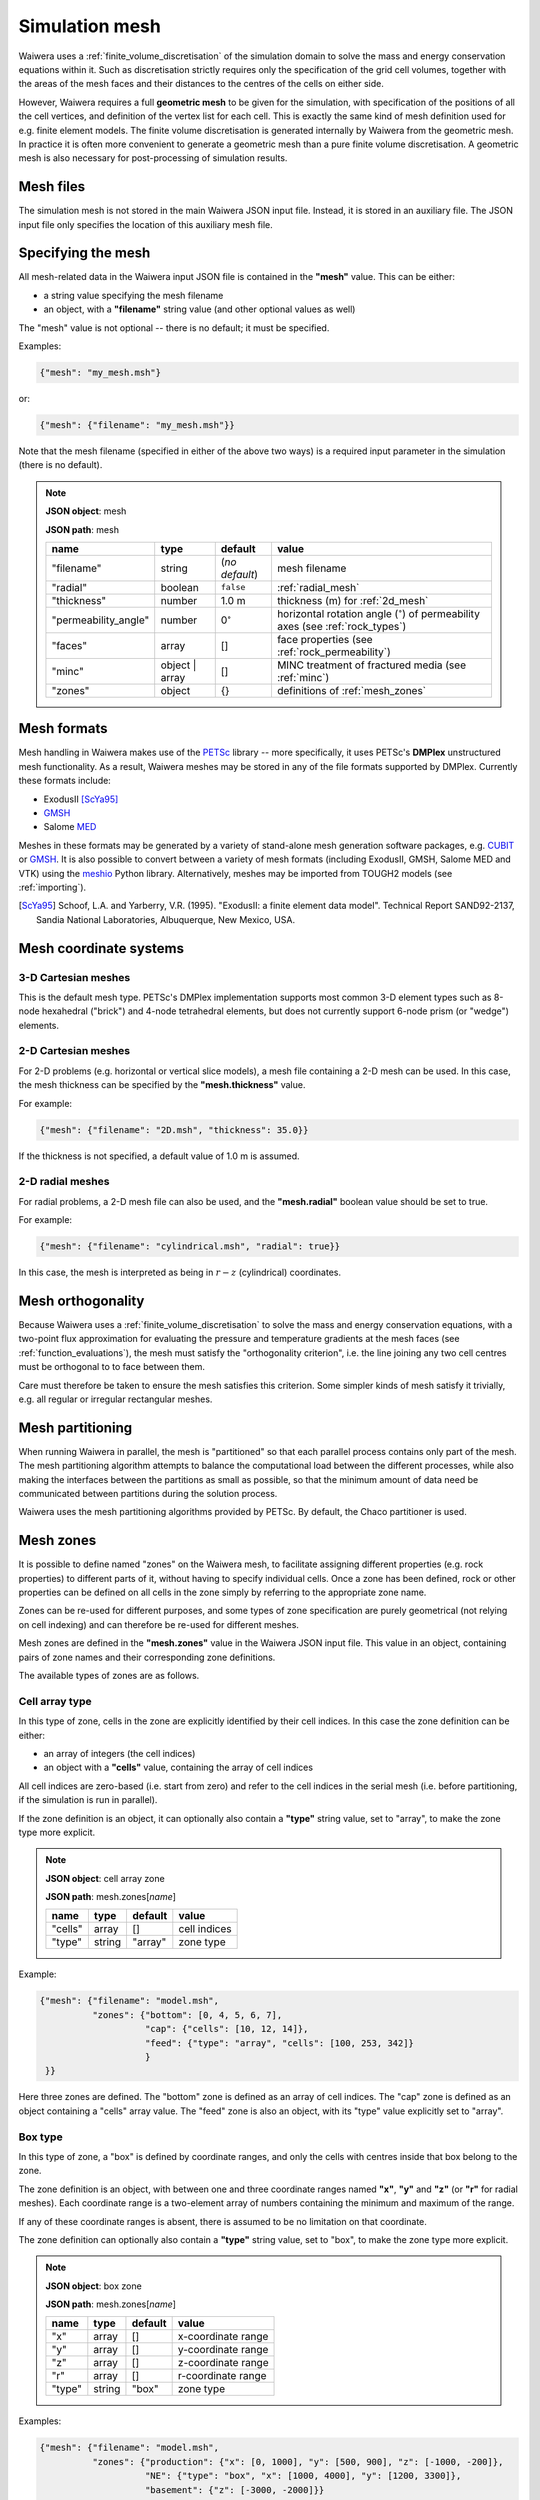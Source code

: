 .. index:: mesh, simulation; mesh

***************
Simulation mesh
***************

Waiwera uses a :ref:`finite_volume_discretisation` of the simulation domain to solve the mass and energy conservation equations within it. Such as discretisation strictly requires only the specification of the grid cell volumes, together with the areas of the mesh faces and their distances to the centres of the cells on either side.

However, Waiwera requires a full **geometric mesh** to be given for the simulation, with specification of the positions of all the cell vertices, and definition of the vertex list for each cell. This is exactly the same kind of mesh definition used for e.g. finite element models. The finite volume discretisation is generated internally by Waiwera from the geometric mesh. In practice it is often more convenient to generate a geometric mesh than a pure finite volume discretisation. A geometric mesh is also necessary for post-processing of simulation results.

Mesh files
==========

The simulation mesh is not stored in the main Waiwera JSON input file. Instead, it is stored in an auxiliary file. The JSON input file only specifies the location of this auxiliary mesh file.

.. _specifying_mesh:

Specifying the mesh
===================

All mesh-related data in the Waiwera input JSON file is contained in the **"mesh"** value. This can be either:

* a string value specifying the mesh filename
* an object, with a **"filename"** string value (and other optional values as well)

The "mesh" value is not optional -- there is no default; it must be specified.

Examples:

.. code-block:: json

  {"mesh": "my_mesh.msh"}

or:

.. code-block:: json

  {"mesh": {"filename": "my_mesh.msh"}}

Note that the mesh filename (specified in either of the above two ways) is a required input parameter in the simulation (there is no default).

.. note::

   **JSON object**: mesh

   **JSON path**: mesh

   +--------------------+-----------+-------------------+-----------------------------------------+
   |**name**            |**type**   |**default**        |**value**                                |
   +--------------------+-----------+-------------------+-----------------------------------------+
   |"filename"          |string     |(`no default`)     |mesh filename                            |
   |                    |           |                   |                                         |
   +--------------------+-----------+-------------------+-----------------------------------------+
   |"radial"            |boolean    |``false``          |:ref:`radial_mesh`                       |
   |                    |           |                   |                                         |
   |                    |           |                   |                                         |
   +--------------------+-----------+-------------------+-----------------------------------------+
   |"thickness"         |number     |1.0 m              |thickness (m) for :ref:`2d_mesh`         |
   |                    |           |                   |                                         |
   +--------------------+-----------+-------------------+-----------------------------------------+
   |"permeability_angle"|number     |0\ :math:`^{\circ}`|horizontal rotation angle (\             |
   |                    |           |                   |:math:`^{\circ}`) of permeability axes   |
   |                    |           |                   |(see :ref:`rock_types`)                  |
   |                    |           |                   |                                         |
   +--------------------+-----------+-------------------+-----------------------------------------+
   |"faces"             |array      |[]                 |face properties (see                     |
   |                    |           |                   |:ref:`rock_permeability`)                |
   +--------------------+-----------+-------------------+-----------------------------------------+
   |"minc"              |object |   |[]                 |MINC treatment of fractured media (see   |
   |                    |array      |                   |:ref:`minc`)                             |
   |                    |           |                   |                                         |
   |                    |           |                   |                                         |
   +--------------------+-----------+-------------------+-----------------------------------------+
   |"zones"             |object     |{}                 |definitions of :ref:`mesh_zones`         |
   |                    |           |                   |                                         |
   +--------------------+-----------+-------------------+-----------------------------------------+

.. index:: mesh; formats

Mesh formats
============

Mesh handling in Waiwera makes use of the `PETSc <https://www.mcs.anl.gov/petsc/>`_ library -- more specifically, it uses PETSc's **DMPlex** unstructured mesh functionality. As a result, Waiwera meshes may be stored in any of the file formats supported by DMPlex. Currently these formats include:

* ExodusII [ScYa95]_
* `GMSH <http://gmsh.info/>`_
* Salome `MED <http://www.salome-platform.org/user-section/about/med>`_

Meshes in these formats may be generated by a variety of stand-alone mesh generation software packages, e.g. `CUBIT <https://cubit.sandia.gov/>`_ or `GMSH <http://gmsh.info/>`_. It is also possible to convert between a variety of mesh formats (including ExodusII, GMSH, Salome MED and VTK) using the `meshio <https://pypi.org/project/meshio/>`_ Python library. Alternatively, meshes may be imported from TOUGH2 models (see :ref:`importing`).

.. [ScYa95] Schoof, L.A. and Yarberry, V.R. (1995). "ExodusII: a finite element data model". Technical Report SAND92-2137, Sandia National Laboratories, Albuquerque, New Mexico, USA.

.. index:: mesh; coordinate systems

Mesh coordinate systems
=======================

.. index:: mesh; 3-D Cartesian

3-D Cartesian meshes
--------------------

This is the default mesh type. PETSc's DMPlex implementation supports most common 3-D element types such as 8-node hexahedral ("brick") and 4-node tetrahedral elements, but does not currently support 6-node prism (or "wedge") elements.

.. index:: mesh; 2-D Cartesian
.. _2d_mesh:

2-D Cartesian meshes
--------------------

For 2-D problems (e.g. horizontal or vertical slice models), a mesh file containing a 2-D mesh can be used. In this case, the mesh thickness can be specified by the **"mesh.thickness"** value.

For example:

.. code-block:: json

  {"mesh": {"filename": "2D.msh", "thickness": 35.0}}

If the thickness is not specified, a default value of 1.0 m is assumed.

.. index:: mesh; 2-D radial
.. _radial_mesh:

2-D radial meshes
-----------------

For radial problems, a 2-D mesh file can also be used, and the **"mesh.radial"** boolean value should be set to true.

For example:

.. code-block:: json

  {"mesh": {"filename": "cylindrical.msh", "radial": true}}

In this case, the mesh is interpreted as being in :math:`r-z` (cylindrical) coordinates.

.. index:: mesh; orthogonality

Mesh orthogonality
==================

Because Waiwera uses a :ref:`finite_volume_discretisation` to solve the mass and energy conservation equations, with a two-point flux approximation for evaluating the pressure and temperature gradients at the mesh faces (see :ref:`function_evaluations`), the mesh must satisfy the "orthogonality criterion", i.e. the line joining any two cell centres must be orthogonal to to face between them.

Care must therefore be taken to ensure the mesh satisfies this criterion. Some simpler kinds of mesh satisfy it trivially, e.g. all regular or irregular rectangular meshes.

.. index:: mesh; partitioning

Mesh partitioning
=================

When running Waiwera in parallel, the mesh is "partitioned" so that each parallel process contains only part of the mesh. The mesh partitioning algorithm attempts to balance the computational load between the different processes, while also making the interfaces between the partitions as small as possible, so that the minimum amount of data need be communicated between partitions during the solution process.

Waiwera uses the mesh partitioning algorithms provided by PETSc. By default, the Chaco partitioner is used.

.. index:: mesh; zones, zones
.. _mesh_zones:

Mesh zones
==========

It is possible to define named "zones" on the Waiwera mesh, to facilitate assigning different properties (e.g. rock properties) to different parts of it, without having to specify individual cells. Once a zone has been defined, rock or other properties can be defined on all cells in the zone simply by referring to the appropriate zone name.

Zones can be re-used for different purposes, and some types of zone specification are purely geometrical (not relying on cell indexing) and can therefore be re-used for different meshes.

Mesh zones are defined in the **"mesh.zones"** value in the Waiwera JSON input file. This value in an object, containing pairs of zone names and their corresponding zone definitions.

The available types of zones are as follows.

.. index:: zones; cell array

Cell array type
---------------

In this type of zone, cells in the zone are explicitly identified by their cell indices. In this case the zone definition can be either:

* an array of integers (the cell indices)
* an object with a **"cells"** value, containing the array of cell indices

All cell indices are zero-based (i.e. start from zero) and refer to the cell indices in the serial mesh (i.e. before partitioning, if the simulation is run in parallel).

If the zone definition is an object, it can optionally also contain a **"type"** string value, set to "array", to make the zone type more explicit.

.. note::

   **JSON object**: cell array zone

   **JSON path**: mesh.zones[`name`]

   +----------+----------+-----------+--------------+
   |**name**  |**type**  |**default**|**value**     |
   +----------+----------+-----------+--------------+
   |"cells"   |array     |[]         |cell indices  |
   +----------+----------+-----------+--------------+
   |"type"    |string    |"array"    |zone type     |
   +----------+----------+-----------+--------------+

Example:

.. code-block:: json

  {"mesh": {"filename": "model.msh",
            "zones": {"bottom": [0, 4, 5, 6, 7],
                      "cap": {"cells": [10, 12, 14]},
                      "feed": {"type": "array", "cells": [100, 253, 342]}
                      }
   }}

Here three zones are defined. The "bottom" zone is defined as an array of cell indices. The "cap" zone is defined as an object containing a "cells" array value. The "feed" zone is also an object, with its "type" value explicitly set to "array".

.. index:: zones; box

Box type
--------

In this type of zone, a "box" is defined by coordinate ranges, and only the cells with centres inside that box belong to the zone.

The zone definition is an object, with between one and three coordinate ranges named **"x"**, **"y"** and **"z"** (or **"r"** for radial meshes). Each coordinate range is a two-element array of numbers containing the minimum and maximum of the range.

If any of these coordinate ranges is absent, there is assumed to be no limitation on that coordinate.

The zone definition can optionally also contain a **"type"** string value, set to "box", to make the zone type more explicit.

.. note::

   **JSON object**: box zone

   **JSON path**: mesh.zones[`name`]

   +----------+----------+-----------+--------------+
   |**name**  |**type**  |**default**|**value**     |
   +----------+----------+-----------+--------------+
   |"x"       |array     |[]         |x-coordinate  |
   |          |          |           |range         |
   +----------+----------+-----------+--------------+
   |"y"       |array     |[]         |y-coordinate  |
   |          |          |           |range         |
   +----------+----------+-----------+--------------+
   |"z"       |array     |[]         |z-coordinate  |
   |          |          |           |range         |
   +----------+----------+-----------+--------------+
   |"r"       |array     |[]         |r-coordinate  |
   |          |          |           |range         |
   +----------+----------+-----------+--------------+
   |"type"    |string    |"box"      |zone type     |
   +----------+----------+-----------+--------------+

Examples:

.. code-block:: json

  {"mesh": {"filename": "model.msh",
            "zones": {"production": {"x": [0, 1000], "y": [500, 900], "z": [-1000, -200]},
                      "NE": {"type": "box", "x": [1000, 4000], "y": [1200, 3300]},
                      "basement": {"z": [-3000, -2000]}}
   }}

Here the "production" zone is defined by coordinate ranges in all three coordinates. The "NE" zone (explicitly given the "box" type) restricts only the :math:`x` and :math:`y` coordinates, with no limit on :math:`z`. The "basement" zone contains all cells in the model with elevations between -3000 and -2000 m.

.. code-block:: json

  {"mesh": {"filename": "welltest.msh", "radial": true,
            "zones": {"skin": {"r": [0.1, 0.6]}}
   }}

Here a "skin" zone is defined in a radial model, containing all cells with centre radii between 0.1 and 0.6 m of the origin.

A zone covering the entire mesh can be constructed by specifying a box zone with no coordinate ranges, as in the zone named "all" below:

.. code-block:: json

  {"mesh": {"filename": "model.msh",
            "zones": {"all": {"type": "box"}}
   }}

.. index:: zones; combining

Combination type
----------------

This type of zone combines other zones together to form new zones. Zones may be combined by:

* "adding" zones together (union)
* "subtracting" zones from one another (complement)
* "multiplying" zones together (intersection)

The zone definition is an object, with between one and three values named **"+"**, **"-"** and **"*"**, corresponding to the zone combination operations listed above. Each value can be either a single zone name (string), a list of zone names, or ``null``.

The zone definition can optionally also contain a **"type"** string value, set to "combine", to make the zone type more explicit.

.. note::

   **JSON object**: combination zone

   **JSON path**: mesh.zones[`name`]

   +----------+----------------+-----------+-------------+
   |**name**  |**type**        |**default**|**value**    |
   |          |                |           |             |
   +----------+----------------+-----------+-------------+
   |"+"       |string | array  |[]         |zones to add |
   |          |                |           |             |
   +----------+----------------+-----------+-------------+
   |"-"       |string | array  |[]         |zones to     |
   |          |                |           |subtract     |
   +----------+----------------+-----------+-------------+
   |"*"       |string | array  |[]         |zones to     |
   |          |                |           |multiply     |
   +----------+----------------+-----------+-------------+
   |"type"    |string          |"combine"  |zone type    |
   +----------+----------------+-----------+-------------+


Combination zones do not need to be defined in any particular order with respect to the other zones. They may refer to zones defined further down in the Waiwera JSON input file.

Examples:

.. code-block:: json

  {"mesh": {"filename": "model.msh",
            "zones": {"NE": {"x": [1000, 4000], "y": [1200, 3300]},
                      "NW": {"x": [0, 1000], "y": [1200, 3300]},
                      "N": {"+": ["NE", "NW"]},
                      "N basement": {"*": ["N", "basement"]},
                      "basement": {"z": [-3000, -2000]}}
            }}

Here the "NE" and "NW" zones are added to produce an "N" zone, the union of the two. The "N basement" zone consists of all cells in the "N" zone with elevations between -3000 and -2000 m.

.. code-block:: json

  {"mesh": {"filename": "model.msh",
            "zones": {"production": {"x": [0, 1000], "y": [0, 1000]},
                      "fracture1": {"z": [-2000, -1900]},
                      "fracture2": {"z": [-2400, -2350]},
                      "production matrix": {"+": "production", "-": ["fracture1", "fracture2"]}
                      }
            }}

Here the "production matrix" zone consists of all cells in the "production" zone but not in either of the "fracture1" or "fracture2" zones.
            
A zone covering the entire mesh can be constructed as the complement of a ``null`` zone, as in the zone named "all" below:

.. code-block:: json

  {"mesh": {"filename": "model.msh",
            "zones": {"all": {"-": null}}
            }}
